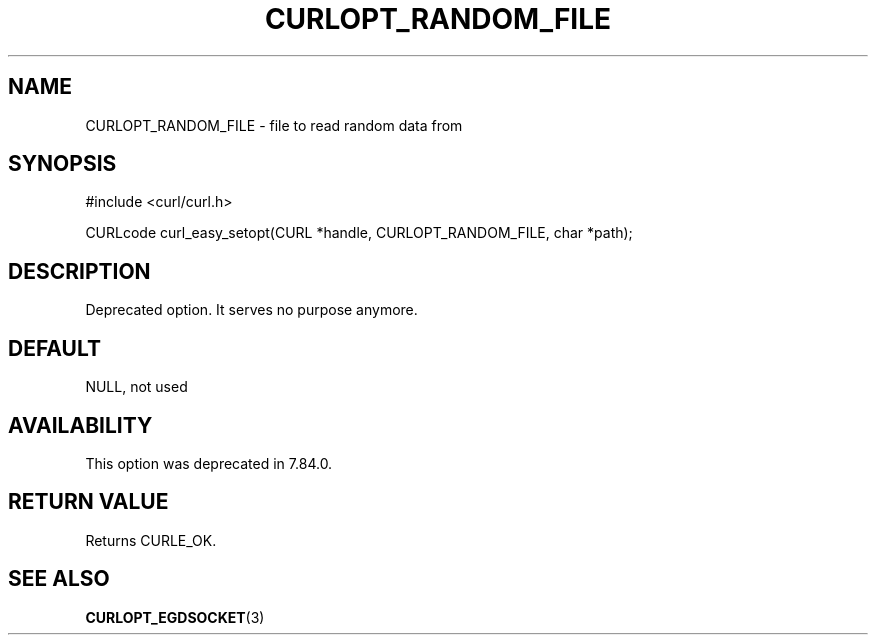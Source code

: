 .\" generated by cd2nroff 0.1 from CURLOPT_RANDOM_FILE.md
.TH CURLOPT_RANDOM_FILE 3 "2024-06-27" libcurl
.SH NAME
CURLOPT_RANDOM_FILE \- file to read random data from
.SH SYNOPSIS
.nf
#include <curl/curl.h>

CURLcode curl_easy_setopt(CURL *handle, CURLOPT_RANDOM_FILE, char *path);
.fi
.SH DESCRIPTION
Deprecated option. It serves no purpose anymore.
.SH DEFAULT
NULL, not used
.SH AVAILABILITY
This option was deprecated in 7.84.0.
.SH RETURN VALUE
Returns CURLE_OK.
.SH SEE ALSO
.BR CURLOPT_EGDSOCKET (3)
